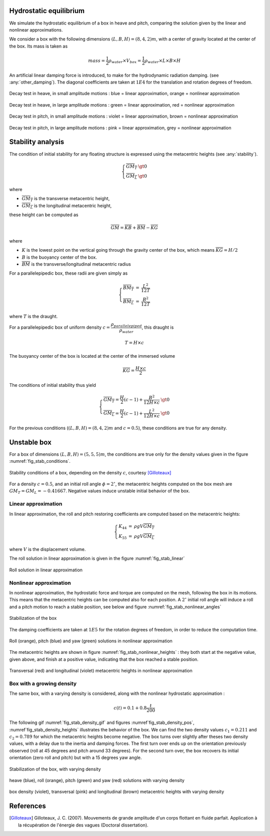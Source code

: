 .. hydrostatics:

Hydrostatic equilibrium
-----------------------

We simulate the hydrostatic equilibrium of a box in heave and pitch, comparing the solution given by the linear and nonlinear
approximations.

We consider a box with the following dimensions :math:`(L,B,H) = (8,4,2)m`, with a center of gravity located at the center of the box.
Its mass is taken as

.. math::
    mass = \dfrac{1}{2} \rho_{water}\times  V_{box} =  \dfrac{1}{2} \rho_{water}\times  L \times B \times H

An artificial linear damping force is introduced, to make for the hydrodynamic radiation damping. (see :any:`other_damping`).
The diagonal coefficients are taken at :math:`1E4` for the translation and rotation degrees of freedom.



.. _fig_heave_L:
.. figure:: _static/hydrostatics/heave.png
    :align: center
    :alt: decay test in heave, in small amplitude motions

    Decay test in heave, in small amplitude motions : blue = linear approximation, orange = nonlinear approximation


.. _fig_heave_NL:
.. figure:: _static/hydrostatics/heaveNL.png
    :align: center
    :alt: decay test in heave, in large amplitude motions

    Decay test in heave, in large amplitude motions : green = linear approximation, red = nonlinear approximation

.. _fig_pitch_L:
.. figure:: _static/hydrostatics/pitch.png
    :align: center
    :alt: decay test in pitch, in small amplitude motions

    Decay test in pitch, in small amplitude motions : violet = linear approximation, brown = nonlinear approximation


.. _fig_pitch_NL:
.. figure:: _static/hydrostatics/pitchNL.png
    :align: center
    :alt: decay test in pitch, in large amplitude motions

    Decay test in pitch, in large amplitude motions : pink = linear approximation, grey = nonlinear approximation


Stability analysis
------------------

The condition of initial stability for any floating structure is expressed using the metacentric heights (see :any:`stability`).

.. math::
    \left\{
    \begin{array}{lcl}
    \overline{GM_T} &\gt 0\\
    \overline{GM_L} &\gt 0
    \end{array}
    \right.

where

- :math:`\overline{GM_T}` is the transverse metacentric height,
- :math:`\overline{GM_L}` is the longitudinal metacentric height,

these height can be computed as

.. math::
     \overline{GM} = \overline{KB} + \overline{BM} - \overline{KG}

where

- :math:`K` is the lowest point on the vertical going through the gravity center of the box, which means :math:`\overline{KG} = H/2`
- :math:`B` is the buoyancy center of the box.
- :math:`\overline{BM}` is the transverse/longitudinal metacentric radius

For a parallelepipedic box, these radii are given simply as

.. math::
    \left\{
    \begin{array}{lcl}
    \overline{BM_T} &=& \dfrac{L^2}{12T}\\
    \overline{BM_L} &=& \dfrac{B^2}{12T}
    \end{array}
    \right.

where :math:`T` is the draught.

For a parallelepipedic box of uniform density :math:`c = \dfrac{\rho_{parallelepiped}}{\rho_{water}}`, this draught is

.. math::
    T = H \times c

The buoyancy center of the box is located at the center of the immersed volume

.. math::
    \overline{KG} = \dfrac{H \times c}{2}

The conditions of initial stability thus yield

.. math::
    \left\{
    \begin{array}{lcl}
    \overline{GM_T} = \dfrac{H}{2}(c-1) + \dfrac{B^2}{12H\times c} &\gt 0\\
    \overline{GM_L} = \dfrac{H}{2}(c-1) + \dfrac{L^2}{12H\times c} &\gt 0
    \end{array}
    \right.

For the previous conditions (:math:`(L,B,H) = (8,4,2)m` and :math:`c = 0.5`), these conditions are true for any density.


Unstable box
------------

For a box of dimensions :math:`(L,B,H) = (5,5,5)m`, the conditions are true only for the density values given in the
figure :numref:`fig_stab_conditions`.

.. _fig_stab_conditions:
.. figure:: _static/hydrostatics/boxStabConditions.png
    :align: center
    :alt: stability conditions of a box

    Stability conditions of a box, depending on the density :math:`c`, courtesy [Gilloteaux]_

For a density :math:`c = 0.5`, and an initial roll angle :math:`\phi = 2^{\circ}`, the metacentric heights computed
on the box mesh are :math:`GM_T = GM_L = -0.41667`. Negative values induce unstable initial behavior of the box.

Linear approximation
~~~~~~~~~~~~~~~~~~~~

In linear approximation, the roll and pitch restoring coefficients are computed based on the metacentric heights:

.. math::
    \left\{
    \begin{array}{lcl}
    K_{44} &=& \rho g V \overline{GM_T}\\
    K_{55} &=& \rho g V \overline{GM_L}
    \end{array}
    \right.

where :math:`V` is the displacement volume.

The roll solution in linear approximation is given in the figure :numref:`fig_stab_linear`

.. _fig_stab_linear:
.. figure:: _static/hydrostatics/stab_linear.png
    :align: center
    :alt: roll solution in linear approximation

    Roll solution in linear approximation


Nonlinear approximation
~~~~~~~~~~~~~~~~~~~~~~~

In nonlinear approximation, the hydrostatic force and torque are computed on the mesh, following the box in its motions.
This means that the metacentric heights can be computed also for each position. A :math:`2^{\circ}` initial roll angle will
induce a roll and a pitch motion to reach a stable position, see below and figure :numref:`fig_stab_nonlinear_angles`

.. _fig_stab_gif:
.. figure:: _static/hydrostatics/stabBox.gif
    :align: center
    :alt: stabilization of the box

    Stabilization of the box

The damping coefficients are taken at :math:`1E5` for the rotation degrees of freedom, in order to reduce the computation time.

.. _fig_stab_nonlinear_angles:
.. figure:: _static/hydrostatics/stab_Nonlinear_angles.png
    :align: center
    :alt: roll (orange), pitch (blue) and yaw (green) solutions in nonlinear approximation

    Roll (orange), pitch (blue) and yaw (green) solutions in nonlinear approximation

The metacentric heights are shown in figure :numref:`fig_stab_nonlinear_heights` : they both start at the negative value,
given above, and finish at a positive value, indicating that the box reached a stable position.


.. _fig_stab_nonlinear_heights:
.. figure:: _static/hydrostatics/stab_Nonlinear_heights.png
    :align: center
    :alt: transversal (red) and longitudinal (violet) metacentric heights in nonlinear approximation

    Transversal (red) and longitudinal (violet) metacentric heights in nonlinear approximation


Box with a growing density
~~~~~~~~~~~~~~~~~~~~~~~~~~

The same box, with a varying density is considered, along with the nonlinear hydrostatic approximation :

.. math::
    c(t) = 0.1 + 0.8 \dfrac{t}{200}



The following gif :numref:`fig_stab_density_gif` and figures :numref`fig_stab_density_pos`,
:numref`fig_stab_density_heights` illustrates the behavior of the box. We can find the two density values :math:`c_1 = 0.211`
and :math:`c_2 = 0.789` for which the metacentric heights become negative. The box turns over slightly after theses two
density values, with a delay due to the inertia and damping forces. The first turn over ends up on the orientation previously
observed (roll at 45 degrees and pitch around 33 degrees). For the second turn over, the box recovers its initial orientation
(zero roll and pitch) but with a 15 degrees yaw angle.


.. _fig_stab_density_gif:
.. figure:: _static/hydrostatics/stabBox_density.gif
    :align: center
    :alt: stabilization of the box

    Stabilization of the box, with varying density

.. _fig_stab_density_pos:
.. figure:: _static/hydrostatics/stab_density_pos.png
    :align: center
    :alt: heave (blue), roll (orange), pitch (green) and yaw (red) solutions with varying density

    heave (blue), roll (orange), pitch (green) and yaw (red) solutions with varying density

.. _fig_stab_density_heights:
.. figure:: _static/hydrostatics/stab_density_heights.png
    :align: center
    :alt: box density (violet), transversal (pink) and longitudinal (brown) metacentric heights with varying density

    box density (violet), transversal (pink) and longitudinal (brown) metacentric heights with varying density


References
----------

.. [Gilloteaux] Gilloteaux, J. C. (2007). Mouvements de grande amplitude d'un corps flottant en fluide parfait. Application à la récupération de l'énergie des vagues (Doctoral dissertation).